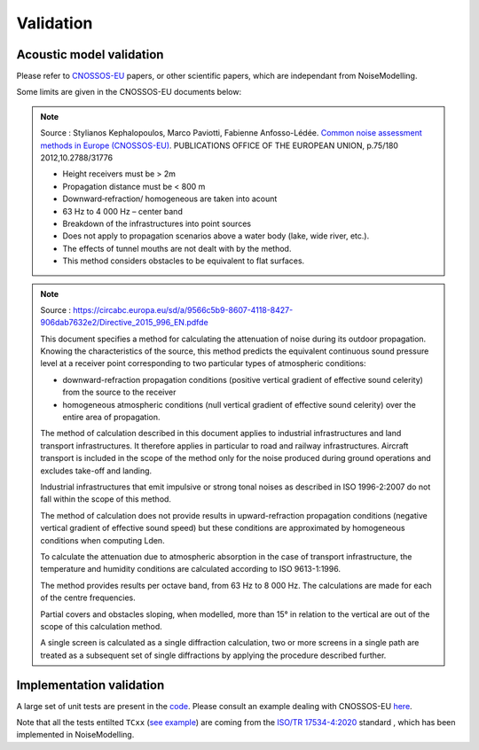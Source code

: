 Validation
^^^^^^^^^^^^^

Acoustic model validation
---------------------------

Please refer to `CNOSSOS-EU`_ papers, or other scientific papers, which are independant from NoiseModelling.

Some limits are given in the CNOSSOS-EU documents below:


.. note::
    Source : Stylianos Kephalopoulos, Marco Paviotti, Fabienne Anfosso-Lédée. `Common noise assessment methods in Europe (CNOSSOS-EU)`_. PUBLICATIONS OFFICE OF THE EUROPEAN UNION, p.75/180 2012,10.2788/31776

    * Height receivers must be > 2m
    * Propagation distance must be < 800 m
    * Downward‐refraction/ homogeneous are taken into acount
    * 63 Hz to 4 000 Hz – center band
    * Breakdown of the infrastructures into point sources
    * Does not apply to propagation scenarios above a water body (lake, wide river, etc.).
    * The effects of tunnel mouths are not dealt with by the method.
    * This method considers obstacles to be equivalent to flat surfaces. 


.. _Common noise assessment methods in Europe (CNOSSOS-EU) : https://hal.archives-ouvertes.fr/hal-00985998/document

.. note::
    Source : https://circabc.europa.eu/sd/a/9566c5b9-8607-4118-8427-906dab7632e2/Directive_2015_996_EN.pdfde

    This document specifies a method for calculating the attenuation of noise during its outdoor propagation. 
    Knowing the characteristics of the source, this method predicts the equivalent continuous sound pressure level at a receiver point corresponding to two particular types of atmospheric conditions: 

    * downward-refraction propagation conditions (positive vertical gradient of effective sound celerity) from the source to the receiver
    * homogeneous atmospheric conditions (null vertical gradient of effective sound celerity) over the entire area of propagation.

    The method of calculation described in this document applies to industrial infrastructures and land transport 	infrastructures. It therefore applies in particular to road and railway infrastructures. Aircraft transport is included in the scope of the method only for the noise produced during ground operations and excludes take-off and landing.

    Industrial infrastructures that emit impulsive or strong tonal noises as described in ISO 1996-2:2007 do not fall within the scope of this method.

    The method of calculation does not provide results in upward-refraction propagation conditions (negative vertical gradient of effective sound speed) but these conditions are approximated by homogeneous conditions when computing Lden.

    To calculate the attenuation due to atmospheric absorption in the case of transport infrastructure, the temperature and humidity conditions are calculated according to ISO 9613-1:1996.

    The method provides results per octave band, from 63 Hz to 8 000 Hz. The calculations are made for each of the centre frequencies.

    Partial covers and obstacles sloping, when modelled, more than 15° in relation to the vertical are out of the scope of this calculation method.

    A single screen is calculated as a single diffraction calculation, two or more screens in a single path are treated as a subsequent set of single diffractions by applying the procedure described further.






Implementation validation
--------------------------

A large set of unit tests are present in the `code`_. Please consult an example dealing with CNOSSOS-EU `here`_. 

Note that all the tests entilted ``TCxx`` (`see example`_) are coming from the `ISO/TR 17534-4:2020`_ standard , which has been implemented in NoiseModelling.



.. _CNOSSOS-EU: https://circabc.europa.eu/sd/a/9566c5b9-8607-4118-8427-906dab7632e2/Directive_2015_996_EN.pdfde

.. _code: https://github.com/Ifsttar/NoiseModelling/

.. _here: https://github.com/Ifsttar/NoiseModelling/blob/4.X/noisemodelling-jdbc/src/test/java/org/noise_planet/noisemodelling/jdbc/EvaluateAttenuationCnossosTest.java

.. _see example: https://github.com/Ifsttar/NoiseModelling/blob/621ec99568ac14d72ef78557cfc2ee910a72c138/noisemodelling-jdbc/src/test/java/org/noise_planet/noisemodelling/jdbc/EvaluateAttenuationCnossosTest.java#L453

.. _ISO/TR 17534-4:2020 : https://www.iso.org/standard/72115.html
